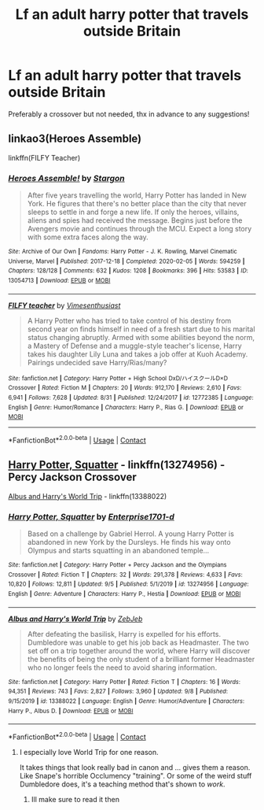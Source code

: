 #+TITLE: Lf an adult harry potter that travels outside Britain

* Lf an adult harry potter that travels outside Britain
:PROPERTIES:
:Author: FadedOnly
:Score: 5
:DateUnix: 1601413808.0
:DateShort: 2020-Sep-30
:FlairText: Request
:END:
Preferably a crossover but not needed, thx in advance to any suggestions!


** linkao3(Heroes Assemble)

linkffn(FILFY Teacher)
:PROPERTIES:
:Author: horrorshowjack
:Score: 3
:DateUnix: 1601417931.0
:DateShort: 2020-Sep-30
:END:

*** [[https://archiveofourown.org/works/13054713][*/Heroes Assemble!/*]] by [[https://www.archiveofourown.org/users/Stargon/pseuds/Stargon][/Stargon/]]

#+begin_quote
  After five years travelling the world, Harry Potter has landed in New York. He figures that there's no better place than the city that never sleeps to settle in and forge a new life. If only the heroes, villains, aliens and spies had received the message. Begins just before the Avengers movie and continues through the MCU. Expect a long story with some extra faces along the way.
#+end_quote

^{/Site/:} ^{Archive} ^{of} ^{Our} ^{Own} ^{*|*} ^{/Fandoms/:} ^{Harry} ^{Potter} ^{-} ^{J.} ^{K.} ^{Rowling,} ^{Marvel} ^{Cinematic} ^{Universe,} ^{Marvel} ^{*|*} ^{/Published/:} ^{2017-12-18} ^{*|*} ^{/Completed/:} ^{2020-02-05} ^{*|*} ^{/Words/:} ^{594259} ^{*|*} ^{/Chapters/:} ^{128/128} ^{*|*} ^{/Comments/:} ^{632} ^{*|*} ^{/Kudos/:} ^{1208} ^{*|*} ^{/Bookmarks/:} ^{396} ^{*|*} ^{/Hits/:} ^{53583} ^{*|*} ^{/ID/:} ^{13054713} ^{*|*} ^{/Download/:} ^{[[https://archiveofourown.org/downloads/13054713/Heroes%20Assemble.epub?updated_at=1596823416][EPUB]]} ^{or} ^{[[https://archiveofourown.org/downloads/13054713/Heroes%20Assemble.mobi?updated_at=1596823416][MOBI]]}

--------------

[[https://www.fanfiction.net/s/12772385/1/][*/FILFY teacher/*]] by [[https://www.fanfiction.net/u/4785338/Vimesenthusiast][/Vimesenthusiast/]]

#+begin_quote
  A Harry Potter who has tried to take control of his destiny from second year on finds himself in need of a fresh start due to his marital status changing abruptly. Armed with some abilities beyond the norm, a Mastery of Defense and a muggle-style teacher's license, Harry takes his daughter Lily Luna and takes a job offer at Kuoh Academy. Pairings undecided save Harry/Rias/many?
#+end_quote

^{/Site/:} ^{fanfiction.net} ^{*|*} ^{/Category/:} ^{Harry} ^{Potter} ^{+} ^{High} ^{School} ^{DxD/ハイスクールD×D} ^{Crossover} ^{*|*} ^{/Rated/:} ^{Fiction} ^{M} ^{*|*} ^{/Chapters/:} ^{20} ^{*|*} ^{/Words/:} ^{912,170} ^{*|*} ^{/Reviews/:} ^{2,610} ^{*|*} ^{/Favs/:} ^{6,941} ^{*|*} ^{/Follows/:} ^{7,628} ^{*|*} ^{/Updated/:} ^{8/31} ^{*|*} ^{/Published/:} ^{12/24/2017} ^{*|*} ^{/id/:} ^{12772385} ^{*|*} ^{/Language/:} ^{English} ^{*|*} ^{/Genre/:} ^{Humor/Romance} ^{*|*} ^{/Characters/:} ^{Harry} ^{P.,} ^{Rias} ^{G.} ^{*|*} ^{/Download/:} ^{[[http://www.ff2ebook.com/old/ffn-bot/index.php?id=12772385&source=ff&filetype=epub][EPUB]]} ^{or} ^{[[http://www.ff2ebook.com/old/ffn-bot/index.php?id=12772385&source=ff&filetype=mobi][MOBI]]}

--------------

*FanfictionBot*^{2.0.0-beta} | [[https://github.com/FanfictionBot/reddit-ffn-bot/wiki/Usage][Usage]] | [[https://www.reddit.com/message/compose?to=tusing][Contact]]
:PROPERTIES:
:Author: FanfictionBot
:Score: 2
:DateUnix: 1601417958.0
:DateShort: 2020-Sep-30
:END:


** [[https://www.fanfiction.net/s/13274956/1/Harry-Potter-Squatter][Harry Potter, Squatter]] - linkffn(13274956) - Percy Jackson Crossover

[[https://www.fanfiction.net/s/13388022/1/Albus-and-Harry-s-World-Trip][Albus and Harry's World Trip]] - linkffn(13388022)
:PROPERTIES:
:Author: PhantomKeeperQazs
:Score: 2
:DateUnix: 1601512247.0
:DateShort: 2020-Oct-01
:END:

*** [[https://www.fanfiction.net/s/13274956/1/][*/Harry Potter, Squatter/*]] by [[https://www.fanfiction.net/u/143877/Enterprise1701-d][/Enterprise1701-d/]]

#+begin_quote
  Based on a challenge by Gabriel Herrol. A young Harry Potter is abandoned in new York by the Dursleys. He finds his way onto Olympus and starts squatting in an abandoned temple...
#+end_quote

^{/Site/:} ^{fanfiction.net} ^{*|*} ^{/Category/:} ^{Harry} ^{Potter} ^{+} ^{Percy} ^{Jackson} ^{and} ^{the} ^{Olympians} ^{Crossover} ^{*|*} ^{/Rated/:} ^{Fiction} ^{T} ^{*|*} ^{/Chapters/:} ^{32} ^{*|*} ^{/Words/:} ^{291,378} ^{*|*} ^{/Reviews/:} ^{4,633} ^{*|*} ^{/Favs/:} ^{10,820} ^{*|*} ^{/Follows/:} ^{12,811} ^{*|*} ^{/Updated/:} ^{9/5} ^{*|*} ^{/Published/:} ^{5/1/2019} ^{*|*} ^{/id/:} ^{13274956} ^{*|*} ^{/Language/:} ^{English} ^{*|*} ^{/Genre/:} ^{Adventure} ^{*|*} ^{/Characters/:} ^{Harry} ^{P.,} ^{Hestia} ^{*|*} ^{/Download/:} ^{[[http://www.ff2ebook.com/old/ffn-bot/index.php?id=13274956&source=ff&filetype=epub][EPUB]]} ^{or} ^{[[http://www.ff2ebook.com/old/ffn-bot/index.php?id=13274956&source=ff&filetype=mobi][MOBI]]}

--------------

[[https://www.fanfiction.net/s/13388022/1/][*/Albus and Harry's World Trip/*]] by [[https://www.fanfiction.net/u/10283561/ZebJeb][/ZebJeb/]]

#+begin_quote
  After defeating the basilisk, Harry is expelled for his efforts. Dumbledore was unable to get his job back as Headmaster. The two set off on a trip together around the world, where Harry will discover the benefits of being the only student of a brilliant former Headmaster who no longer feels the need to avoid sharing information.
#+end_quote

^{/Site/:} ^{fanfiction.net} ^{*|*} ^{/Category/:} ^{Harry} ^{Potter} ^{*|*} ^{/Rated/:} ^{Fiction} ^{T} ^{*|*} ^{/Chapters/:} ^{16} ^{*|*} ^{/Words/:} ^{94,351} ^{*|*} ^{/Reviews/:} ^{743} ^{*|*} ^{/Favs/:} ^{2,827} ^{*|*} ^{/Follows/:} ^{3,960} ^{*|*} ^{/Updated/:} ^{9/8} ^{*|*} ^{/Published/:} ^{9/15/2019} ^{*|*} ^{/id/:} ^{13388022} ^{*|*} ^{/Language/:} ^{English} ^{*|*} ^{/Genre/:} ^{Humor/Adventure} ^{*|*} ^{/Characters/:} ^{Harry} ^{P.,} ^{Albus} ^{D.} ^{*|*} ^{/Download/:} ^{[[http://www.ff2ebook.com/old/ffn-bot/index.php?id=13388022&source=ff&filetype=epub][EPUB]]} ^{or} ^{[[http://www.ff2ebook.com/old/ffn-bot/index.php?id=13388022&source=ff&filetype=mobi][MOBI]]}

--------------

*FanfictionBot*^{2.0.0-beta} | [[https://github.com/FanfictionBot/reddit-ffn-bot/wiki/Usage][Usage]] | [[https://www.reddit.com/message/compose?to=tusing][Contact]]
:PROPERTIES:
:Author: FanfictionBot
:Score: 2
:DateUnix: 1601512265.0
:DateShort: 2020-Oct-01
:END:

**** I especially love World Trip for one reason.

It takes things that look really bad in canon and ... gives them a reason. Like Snape's horrible Occlumency "training". Or some of the weird stuff Dumbledore does, it's a teaching method that's shown to /work/.
:PROPERTIES:
:Author: Cyfric_G
:Score: 2
:DateUnix: 1601514183.0
:DateShort: 2020-Oct-01
:END:

***** Ill make sure to read it then
:PROPERTIES:
:Author: FadedOnly
:Score: 1
:DateUnix: 1601532496.0
:DateShort: 2020-Oct-01
:END:
